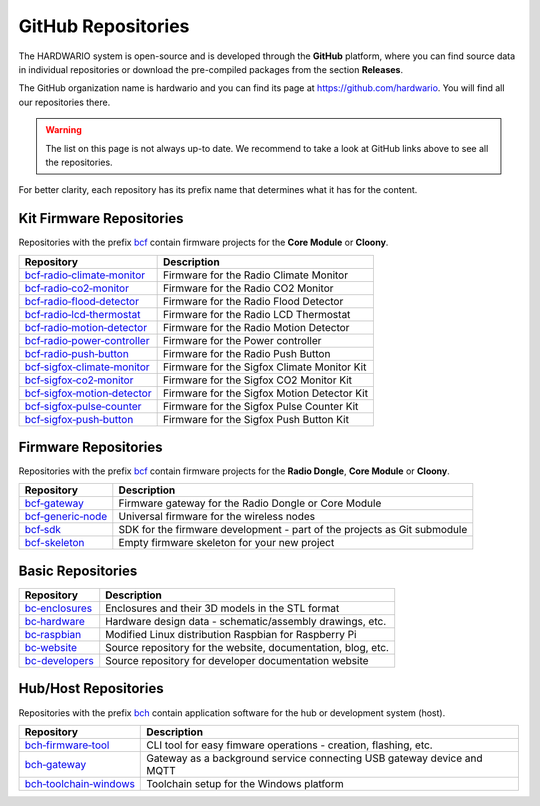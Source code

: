 ###################
GitHub Repositories
###################

The HARDWARIO system is open-source and is developed through the **GitHub** platform,
where you can find source data in individual repositories or download the pre-compiled packages from the section **Releases**.

The GitHub organization name is hardwario and you can find its page at https://github.com/hardwario.
You will find all our repositories there.

.. warning::

    The list on this page is not always up-to date. We recommend to take a look at GitHub links above to see all the repositories.

For better clarity, each repository has its prefix name that determines what it has for the content.

*************************
Kit Firmware Repositories
*************************

Repositories with the prefix `bcf <https://github.com/hardwario?q=bcf>`_ contain firmware projects for the **Core Module** or **Cloony**.

+----------------------------------------------------------------------------------------+---------------------------------------------+
| Repository                                                                             | Description                                 |
+========================================================================================+=============================================+
| `bcf‑radio‑climate‑monitor <https://github.com/hardwario/bcf-radio-climate-monitor>`_  | Firmware for the Radio Climate Monitor      |
+----------------------------------------------------------------------------------------+---------------------------------------------+
| `bcf‑radio‑co2‑monitor <https://github.com/hardwario/bcf-radio-co2-monitor>`_          | Firmware for the Radio CO2 Monitor          |
+----------------------------------------------------------------------------------------+---------------------------------------------+
| `bcf‑radio‑flood‑detector <https://github.com/hardwario/bcf-radio-flood-detector>`_    | Firmware for the Radio Flood Detector       |
+----------------------------------------------------------------------------------------+---------------------------------------------+
| `bcf‑radio‑lcd‑thermostat <https://github.com/hardwario/bcf-radio-lcd-thermostat>`_    | Firmware for the Radio LCD Thermostat       |
+----------------------------------------------------------------------------------------+---------------------------------------------+
| `bcf‑radio‑motion‑detector <https://github.com/hardwario/bcf-radio-motion-detector>`_  | Firmware for the Radio Motion Detector      |
+----------------------------------------------------------------------------------------+---------------------------------------------+
| `bcf‑radio‑power‑controller <https://github.com/hardwario/bcf-radio-power-controller>`_| Firmware for the Power controller           |
+----------------------------------------------------------------------------------------+---------------------------------------------+
| `bcf‑radio‑push‑button <https://github.com/hardwario/bcf-radio-push-button>`_          | Firmware for the Radio Push Button          |
+----------------------------------------------------------------------------------------+---------------------------------------------+
| `bcf‑sigfox‑climate‑monitor <https://github.com/hardwario/bcf-sigfox-climate-monitor>`_| Firmware for the Sigfox Climate Monitor Kit |
+----------------------------------------------------------------------------------------+---------------------------------------------+
| `bcf‑sigfox‑co2‑monitor <https://github.com/hardwario/bcf-sigfox-co2-monitor>`_        | Firmware for the Sigfox CO2 Monitor Kit     |
+----------------------------------------------------------------------------------------+---------------------------------------------+
| `bcf‑sigfox‑motion‑detector <https://github.com/hardwario/bcf-sigfox-motion-detector>`_| Firmware for the Sigfox Motion Detector Kit |
+----------------------------------------------------------------------------------------+---------------------------------------------+
| `bcf‑sigfox‑pulse‑counter <https://github.com/hardwario/bcf-sigfox-pulse-counter>`_    | Firmware for the Sigfox Pulse Counter Kit   |
+----------------------------------------------------------------------------------------+---------------------------------------------+
| `bcf‑sigfox‑push‑button <https://github.com/hardwario/bcf-sigfox-push-button>`_        | Firmware for the Sigfox Push Button Kit     |
+----------------------------------------------------------------------------------------+---------------------------------------------+

*********************
Firmware Repositories
*********************

Repositories with the prefix `bcf <https://github.com/hardwario?q=bcf>`_ contain firmware projects for the **Radio Dongle**, **Core Module** or **Cloony**.

+---------------------------------------------------------------------+--------------------------------------------------------------------------+
| Repository                                                          | Description                                                              |
+=====================================================================+==========================================================================+
| `bcf‑gateway <https://github.com/hardwario/bcf-gateway>`_           | Firmware gateway for the Radio Dongle or Core Module                     |
+---------------------------------------------------------------------+--------------------------------------------------------------------------+
| `bcf‑generic‑node <https://github.com/hardwario/bcf-generic-node>`_ | Universal firmware for the wireless nodes                                |
+---------------------------------------------------------------------+--------------------------------------------------------------------------+
| `bcf‑sdk <https://github.com/hardwario/bcf-sdk>`_                   | SDK for the firmware development - part of the projects as Git submodule |
+---------------------------------------------------------------------+--------------------------------------------------------------------------+
| `bcf-skeleton <https://github.com/hardwario/bcf-skeleton>`_         | Empty firmware skeleton for your new project                             |
+---------------------------------------------------------------------+--------------------------------------------------------------------------+

******************
Basic Repositories
******************

+---------------------------------------------------------------+--------------------------------------------------------------+
| Repository                                                    | Description                                                  |
+===============================================================+==============================================================+
| `bc‑enclosures <https://github.com/hardwario/bc-enclosures>`_ | Enclosures and their 3D models in the STL format             |
+---------------------------------------------------------------+--------------------------------------------------------------+
| `bc‑hardware <https://github.com/hardwario/bc-hardware>`_     | Hardware design data - schematic/assembly drawings, etc.     |
+---------------------------------------------------------------+--------------------------------------------------------------+
| `bc‑raspbian <https://github.com/hardwario/bc-raspbian>`_     | Modified Linux distribution Raspbian for Raspberry Pi        |
+---------------------------------------------------------------+--------------------------------------------------------------+
| `bc‑website <https://github.com/hardwario/bc-website>`_       | Source repository for the website, documentation, blog, etc. |
+---------------------------------------------------------------+--------------------------------------------------------------+
| `bc-developers <https://github.com/hardwario/bc-developers>`_ | Source repository for developer documentation website        |
+---------------------------------------------------------------+--------------------------------------------------------------+

*********************
Hub/Host Repositories
*********************

Repositories with the prefix `bch <https://github.com/hardwario?q=bch>`_ contain application software for the hub or development system (host).

+-----------------------------------------------------------------------------------+------------------------------------------------------------------------+
| Repository                                                                        | Description                                                            |
+===================================================================================+========================================================================+
| `bch‑firmware‑tool <https://github.com/hardwario/bch-firmware-tool>`_             | CLI tool for easy fimware operations - creation, flashing, etc.        |
+-----------------------------------------------------------------------------------+------------------------------------------------------------------------+
| `bch‑gateway <https://github.com/hardwario/bch-gateway>`_                         | Gateway as a background service connecting USB gateway device and MQTT |
+-----------------------------------------------------------------------------------+------------------------------------------------------------------------+
| `bch‑toolchain‑windows <https://github.com/hardwario/bch-toolchain-windows>`_     | Toolchain setup for the Windows platform                               |
+-----------------------------------------------------------------------------------+------------------------------------------------------------------------+
